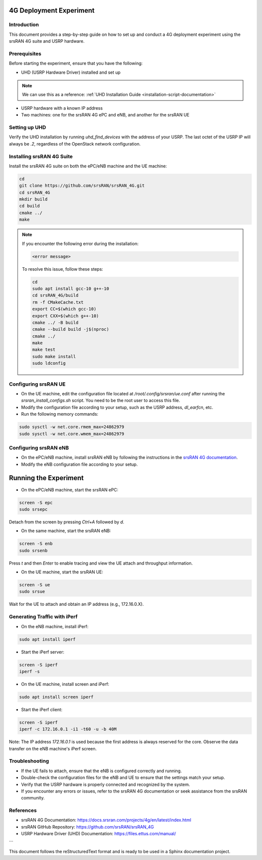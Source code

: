 .. _4g-deployment-experiment:

4G Deployment Experiment
=========================

Introduction
------------

This document provides a step-by-step guide on how to set up and conduct a 4G deployment experiment using the srsRAN 4G suite and USRP hardware.

Prerequisites
-------------

Before starting the experiment, ensure that you have the following:

- UHD (USRP Hardware Driver) installed and set up
.. note::

   We can use this as a reference: :ref:`UHD Installation Guide <installation-script-documentation>`
- USRP hardware with a known IP address
- Two machines: one for the srsRAN 4G ePC and eNB, and another for the srsRAN UE

Setting up UHD
--------------

Verify the UHD installation by running `uhd_find_devices` with the address of your USRP. The last octet of the USRP IP will always be `.2`, regardless of the OpenStack network configuration.

Installing srsRAN 4G Suite
--------------------------

Install the srsRAN 4G suite on both the ePC/eNB machine and the UE machine:

.. code-block:: bash

   cd
   git clone https://github.com/srsRAN/srsRAN_4G.git
   cd srsRAN_4G
   mkdir build
   cd build
   cmake ../
   make

.. note::

   If you encounter the following error during the installation:

   .. code-block:: text

      <error message>

   To resolve this issue, follow these steps:

   .. code-block:: bash

      cd
      sudo apt install gcc-10 g++-10
      cd srsRAN_4G/build
      rm -f CMakeCache.txt
      export CC=$(which gcc-10)
      export CXX=$(which g++-10)
      cmake ../ -B build
      cmake --build build -j$(nproc)
      cmake ../
      make
      make test
      sudo make install
      sudo ldconfig

Configuring srsRAN UE
---------------------

- On the UE machine, edit the configuration file located at `/root/.config/srsran/ue.conf` after running the `srsran_install_configs.sh` script. You need to be the root user to access this file.
- Modify the configuration file according to your setup, such as the USRP address, `dl_earfcn`, etc.
- Run the following memory commands:

.. code-block:: bash

   sudo sysctl -w net.core.rmem_max=24862979
   sudo sysctl -w net.core.wmem_max=24862979

Configuring srsRAN eNB
----------------------

- On the ePC/eNB machine, install srsRAN eNB by following the instructions in the `srsRAN 4G documentation <https://docs.srsran.com/projects/4g/en/latest/usermanuals/source/srsenb/source/2_enb_getstarted.html>`_.
- Modify the eNB configuration file according to your setup.

Running the Experiment
======================

- On the ePC/eNB machine, start the srsRAN ePC:

.. code-block:: bash

   screen -S epc
   sudo srsepc

Detach from the screen by pressing `Ctrl+A` followed by `d`.

- On the same machine, start the srsRAN eNB:

.. code-block:: bash

   screen -S enb
   sudo srsenb

Press `t` and then `Enter` to enable tracing and view the UE attach and throughput information.

- On the UE machine, start the srsRAN UE:

.. code-block:: bash

   screen -S ue
   sudo srsue

Wait for the UE to attach and obtain an IP address (e.g., 172.16.0.X).

Generating Traffic with iPerf
-----------------------------

- On the eNB machine, install iPerf:

.. code-block:: bash

   sudo apt install iperf

- Start the iPerf server:

.. code-block:: bash

   screen -S iperf
   iperf -s

- On the UE machine, install screen and iPerf:

.. code-block:: bash

   sudo apt install screen iperf

- Start the iPerf client:

.. code-block:: bash

   screen -S iperf
   iperf -c 172.16.0.1 -i1 -t60 -u -b 40M

Note: The IP address `172.16.0.1` is used because the first address is always reserved for the core. Observe the data transfer on the eNB machine's iPerf screen.

Troubleshooting
---------------

- If the UE fails to attach, ensure that the eNB is configured correctly and running.
- Double-check the configuration files for the eNB and UE to ensure that the settings match your setup.
- Verify that the USRP hardware is properly connected and recognized by the system.
- If you encounter any errors or issues, refer to the srsRAN 4G documentation or seek assistance from the srsRAN community.

References
----------

- srsRAN 4G Documentation: https://docs.srsran.com/projects/4g/en/latest/index.html
- srsRAN GitHub Repository: https://github.com/srsRAN/srsRAN_4G
- USRP Hardware Driver (UHD) Documentation: https://files.ettus.com/manual/
```

This document follows the reStructuredText format and is ready to be used in a Sphinx documentation project.